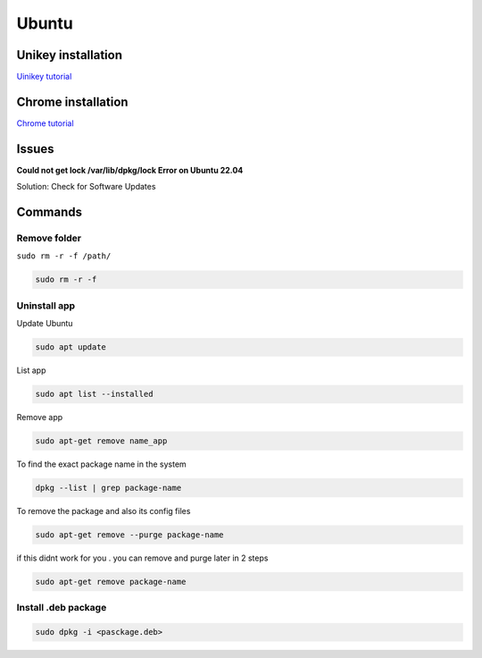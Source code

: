 Ubuntu
====================

Unikey installation
------------------------

`Uinikey tutorial <https://tuong.me/huong-dan-cai-dat-bo-go-tieng-viet-cho-ubuntu-ibus-unikey/>`_

Chrome installation
--------------------------

`Chrome tutorial <https://linuxhint.com/install-google-chrome-on-ubuntu-22-04/>`_

Issues
-----------

**Could not get lock /var/lib/dpkg/lock Error on Ubuntu 22.04** 

Solution: Check for Software Updates

Commands
---------------

Remove folder
~~~~~~~~~~~~~~~~

``sudo rm -r -f /path/``

.. code-block:: bash 

    sudo rm -r -f

Uninstall app
~~~~~~~~~~~~~~~~~

Update Ubuntu

.. code-block:: bash

    sudo apt update

List app

.. code-block:: bash

    sudo apt list --installed

Remove app

.. code-block:: bash

    sudo apt-get remove name_app 

To find the exact package name in the system

.. code-block:: bash

    dpkg --list | grep package-name

To remove the package and also its config files 

.. code-block:: bash
    
    sudo apt-get remove --purge package-name

if this didnt work for you . you can remove and purge later in 2 steps

.. code-block:: bash

    sudo apt-get remove package-name

Install .deb package
~~~~~~~~~~~~~~~~~~~~~~~~

.. code-block:: bash

    sudo dpkg -i <pasckage.deb>


